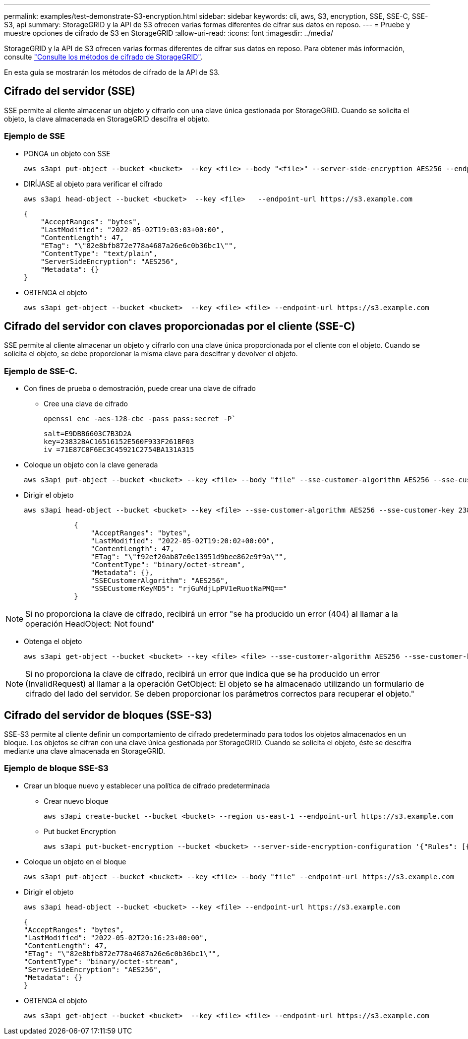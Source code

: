 ---
permalink: examples/test-demonstrate-S3-encryption.html 
sidebar: sidebar 
keywords: cli, aws, S3, encryption, SSE, SSE-C, SSE-S3, api 
summary: StorageGRID y la API de S3 ofrecen varias formas diferentes de cifrar sus datos en reposo. 
---
= Pruebe y muestre opciones de cifrado de S3 en StorageGRID
:allow-uri-read: 
:icons: font
:imagesdir: ../media/


[role="lead"]
StorageGRID y la API de S3 ofrecen varias formas diferentes de cifrar sus datos en reposo. Para obtener más información, consulte https://docs.netapp.com/us-en/storagegrid-116/admin/reviewing-storagegrid-encryption-methods.html["Consulte los métodos de cifrado de StorageGRID"^].

En esta guía se mostrarán los métodos de cifrado de la API de S3.



== Cifrado del servidor (SSE)

SSE permite al cliente almacenar un objeto y cifrarlo con una clave única gestionada por StorageGRID. Cuando se solicita el objeto, la clave almacenada en StorageGRID descifra el objeto.



=== Ejemplo de SSE

* PONGA un objeto con SSE
+
[source, console]
----
aws s3api put-object --bucket <bucket>  --key <file> --body "<file>" --server-side-encryption AES256 --endpoint-url https://s3.example.com
----
* DIRÍJASE al objeto para verificar el cifrado
+
[source, console]
----
aws s3api head-object --bucket <bucket>  --key <file>   --endpoint-url https://s3.example.com
----
+
[listing]
----
{
    "AcceptRanges": "bytes",
    "LastModified": "2022-05-02T19:03:03+00:00",
    "ContentLength": 47,
    "ETag": "\"82e8bfb872e778a4687a26e6c0b36bc1\"",
    "ContentType": "text/plain",
    "ServerSideEncryption": "AES256",
    "Metadata": {}
}
----
* OBTENGA el objeto
+
[source, console]
----
aws s3api get-object --bucket <bucket>  --key <file> <file> --endpoint-url https://s3.example.com
----




== Cifrado del servidor con claves proporcionadas por el cliente (SSE-C)

SSE permite al cliente almacenar un objeto y cifrarlo con una clave única proporcionada por el cliente con el objeto. Cuando se solicita el objeto, se debe proporcionar la misma clave para descifrar y devolver el objeto.



=== Ejemplo de SSE-C.

* Con fines de prueba o demostración, puede crear una clave de cifrado
+
** Cree una clave de cifrado
+
[source, console]
----
openssl enc -aes-128-cbc -pass pass:secret -P`
----
+
[listing]
----
salt=E9DBB6603C7B3D2A
key=23832BAC16516152E560F933F261BF03
iv =71E87C0F6EC3C45921C2754BA131A315
----


* Coloque un objeto con la clave generada
+
[source, console]
----
aws s3api put-object --bucket <bucket> --key <file> --body "file" --sse-customer-algorithm AES256 --sse-customer-key 23832BAC16516152E560F933F261BF03 --endpoint-url https://s3.example.com
----
* Dirigir el objeto
+
[source, console]
----
aws s3api head-object --bucket <bucket> --key <file> --sse-customer-algorithm AES256 --sse-customer-key 23832BAC16516152E560F933F261BF03 --endpoint-url https://s3.example.com
----
+
[listing]
----
            {
                "AcceptRanges": "bytes",
                "LastModified": "2022-05-02T19:20:02+00:00",
                "ContentLength": 47,
                "ETag": "\"f92ef20ab87e0e13951d9bee862e9f9a\"",
                "ContentType": "binary/octet-stream",
                "Metadata": {},
                "SSECustomerAlgorithm": "AES256",
                "SSECustomerKeyMD5": "rjGuMdjLpPV1eRuotNaPMQ=="
            }
----



NOTE: Si no proporciona la clave de cifrado, recibirá un error "se ha producido un error (404) al llamar a la operación HeadObject: Not found"

* Obtenga el objeto
+
[source, console]
----
aws s3api get-object --bucket <bucket> --key <file> <file> --sse-customer-algorithm AES256 --sse-customer-key 23832BAC16516152E560F933F261BF03 --endpoint-url https://s3.example.com
----



NOTE: Si no proporciona la clave de cifrado, recibirá un error que indica que se ha producido un error (InvalidRequest) al llamar a la operación GetObject: El objeto se ha almacenado utilizando un formulario de cifrado del lado del servidor. Se deben proporcionar los parámetros correctos para recuperar el objeto."



== Cifrado del servidor de bloques (SSE-S3)

SSE-S3 permite al cliente definir un comportamiento de cifrado predeterminado para todos los objetos almacenados en un bloque. Los objetos se cifran con una clave única gestionada por StorageGRID. Cuando se solicita el objeto, éste se descifra mediante una clave almacenada en StorageGRID.



=== Ejemplo de bloque SSE-S3

* Crear un bloque nuevo y establecer una política de cifrado predeterminada
+
** Crear nuevo bloque
+
[source, console]
----
aws s3api create-bucket --bucket <bucket> --region us-east-1 --endpoint-url https://s3.example.com
----
** Put bucket Encryption
+
[source, console]
----
aws s3api put-bucket-encryption --bucket <bucket> --server-side-encryption-configuration '{"Rules": [{"ApplyServerSideEncryptionByDefault": {"SSEAlgorithm": "AES256"}}]}' --endpoint-url https://s3.example.com
----


* Coloque un objeto en el bloque
+
[source, console]
----
aws s3api put-object --bucket <bucket> --key <file> --body "file" --endpoint-url https://s3.example.com
----
* Dirigir el objeto
+
[source, console]
----
aws s3api head-object --bucket <bucket> --key <file> --endpoint-url https://s3.example.com
----
+
[listing]
----
{
"AcceptRanges": "bytes",
"LastModified": "2022-05-02T20:16:23+00:00",
"ContentLength": 47,
"ETag": "\"82e8bfb872e778a4687a26e6c0b36bc1\"",
"ContentType": "binary/octet-stream",
"ServerSideEncryption": "AES256",
"Metadata": {}
}
----
* OBTENGA el objeto
+
[source, console]
----
aws s3api get-object --bucket <bucket>  --key <file> <file> --endpoint-url https://s3.example.com
----

